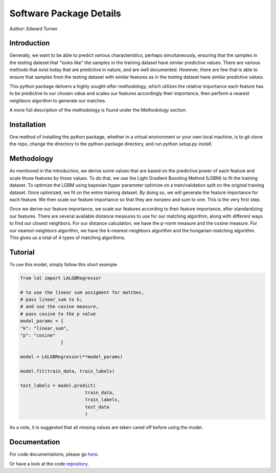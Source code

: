 Software Package Details
=========================================

Author: Edward Turner

Introduction
------------

Generally, we want to be able to predict various characteristics,
perhaps simultaneously, ensuring that the samples in the testing
dateset that "looks like" the samples in the training dataset have
similar predictive values.  There are various methods that exist
today that are predictive in nature, and are well documented. However,
there are few that is able to ensure that samples from the testing dataset
with similar features as in the testing dataset have similar predictive values.
 
This python package delivers a highly sought-after methodology, which utilizes
the relative importance each feature has to be predictive to our chosen value
and scales our features accordingly their importance, then perform a nearest
neighbors algorithm to generate our matches.
 
A more full description of the methodology is found under the Methodology section.

Installation
------------

One method of installing the python package, whether in a virtual environment
or your own local machine, is to git clone the repo, change the directory
to the python-package directory, and run `python setup.py install`.

Methodology
-----------

As mentioned in the introduction, we derive some values that are based on
the predictive power of each feature and scale those features by those values. To
do that, we use the Light Gradient Boosting Method (LGBM) to fit the training dataset. 
To optimize the LGBM using bayesian hyper parameter optimize on a train/validation
split on the original training dataset.  Once optimized, we fit on the entire 
training dataset. By doing so, we will generate the feature importance for 
each feature.  We then scale our feature importance so that they are nonzero 
and sum to one.  This is the very first step.  

Once we derive our feature importance, we scale our features according to their
feature importance, after standardizing our features.  There are several available
distance measures to use for our matching algorithm, along with different ways
to find our closest neighbors.  For our distance calculation, we have the 
p-norm measure and the cosine measure. For our nearest-neighbors algorithm, we 
have the k-nearest-neighbors algorithm and the hungarian-matching algorithm. 
This gives us a total of 4 types of matching algorithms.  

Tutorial
--------

To use this model, simply follow this short example

.. code-block:: python

  from lal import LALGBRegressor

  # to use the linear sum assigment for matches,
  # pass linear_sum to k;
  # and use the cosine measure,
  # pass cosine to the p value
  model_params = {
  "k": "linear_sum",
  "p": "cosine"
                 }

  model = LALGBRegressor(**model_params)

  model.fit(train_data, train_labels)

  test_labels = model.predict(
                          train_data,
                          train_labels,
                          test_data
                          )

As a note, it is suggested that all missing values are taken cared off before 
using the model.


Documentation
-------------

For code documentations, please go `here <https://ed-turner.github.io/python-look-a-like/>`_.

Or have a look at the code `repository <https://github.com/ed-turner/look-a-like/tree/master/python-package>`_.
